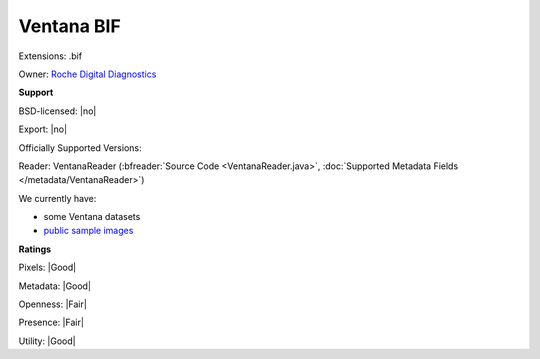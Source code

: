 .. index:: Ventana BIF
.. index:: .bif

Ventana BIF
===============================================================================

Extensions: .bif


Owner: `Roche Digital Diagnostics <https://diagnostics.roche.com/global/en/home.html>`_

**Support**


BSD-licensed: |no|

Export: |no|

Officially Supported Versions: 

Reader: VentanaReader (:bfreader:`Source Code <VentanaReader.java>`, :doc:`Supported Metadata Fields </metadata/VentanaReader>`)




We currently have:

* some Ventana datasets
* `public sample images <https://downloads.openmicroscopy.org/images/Ventana/>`__



**Ratings**


Pixels: |Good|

Metadata: |Good|

Openness: |Fair|

Presence: |Fair|

Utility: |Good|



